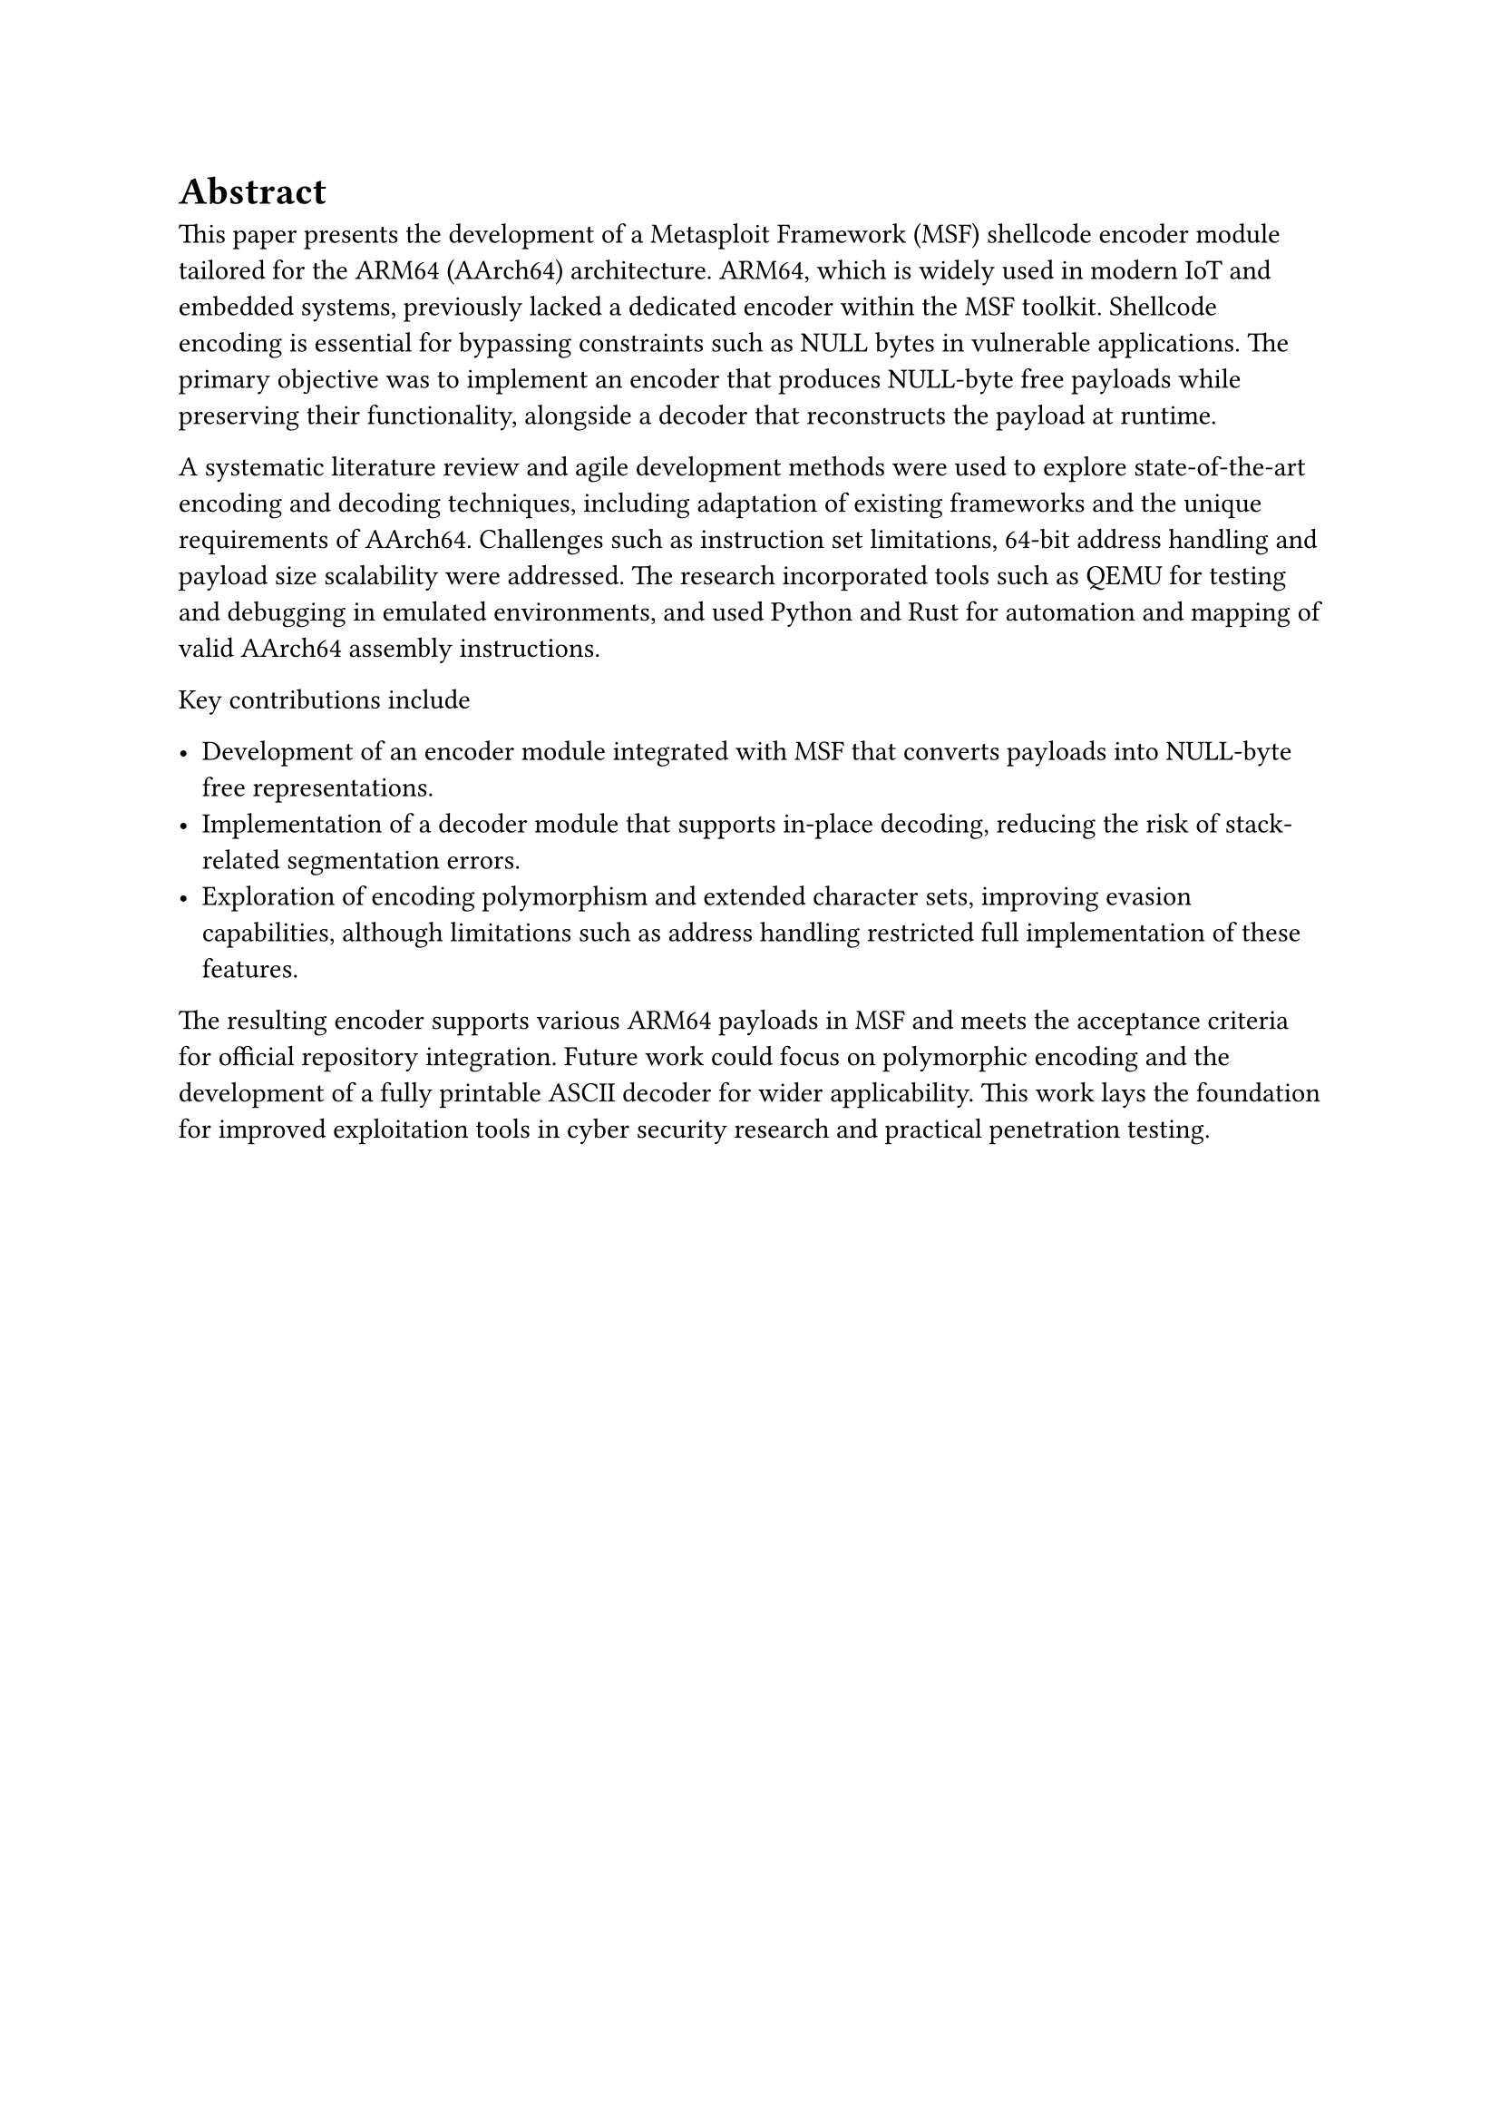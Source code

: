 = Abstract

This paper presents the development of a Metasploit Framework (MSF) shellcode encoder module tailored for the ARM64 (AArch64) architecture. ARM64, which is widely used in modern IoT and embedded systems, previously lacked a dedicated encoder within the MSF toolkit. Shellcode encoding is essential for bypassing constraints such as NULL bytes in vulnerable applications. The primary objective was to implement an encoder that produces NULL-byte free payloads while preserving their functionality, alongside a decoder that reconstructs the payload at runtime.

A systematic literature review and agile development methods were used to explore state-of-the-art encoding and decoding techniques, including adaptation of existing frameworks and the unique requirements of AArch64. Challenges such as instruction set limitations, 64-bit address handling and payload size scalability were addressed. The research incorporated tools such as QEMU for testing and debugging in emulated environments, and used Python and Rust for automation and mapping of valid AArch64 assembly instructions.

Key contributions include

- Development of an encoder module integrated with MSF that converts payloads into NULL-byte free representations.
- Implementation of a decoder module that supports in-place decoding, reducing the risk of stack-related segmentation errors.
- Exploration of encoding polymorphism and extended character sets, improving evasion capabilities, although limitations such as address handling restricted full implementation of these features.

The resulting encoder supports various ARM64 payloads in MSF and meets the acceptance criteria for official repository integration. Future work could focus on polymorphic encoding and the development of a fully printable ASCII decoder for wider applicability. This work lays the foundation for improved exploitation tools in cyber security research and practical penetration testing.